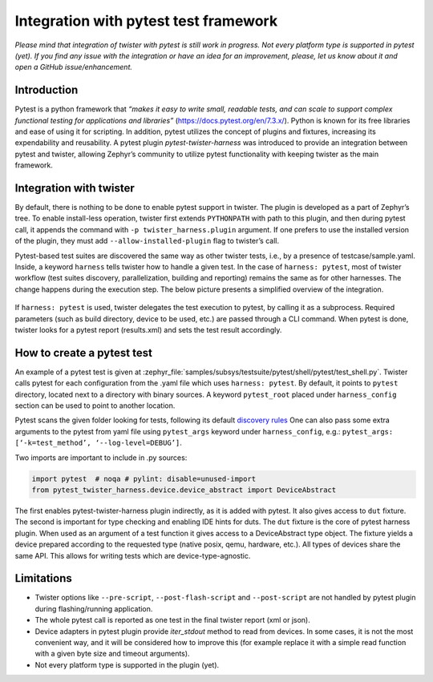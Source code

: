 .. integration-with-pytest:

Integration with pytest test framework
######################################

*Please mind that integration of twister with pytest is still work in progress. Not every platform
type is supported in pytest (yet). If you find any issue with the integration or have an idea for
an improvement, please, let us know about it and open a GitHub issue/enhancement.*

Introduction
************

Pytest is a python framework that *“makes it easy to write small, readable tests, and can scale to
support complex functional testing for applications and libraries”* (`<https://docs.pytest.org/en/7.3.x/>`_).
Python is known for its free libraries and ease of using it for scripting. In addition, pytest
utilizes the concept of plugins and fixtures, increasing its expendability and reusability.
A pytest plugin `pytest-twister-harness` was introduced to provide an integration between pytest
and twister, allowing Zephyr’s community to utilize pytest functionality with keeping twister as
the main framework.

Integration with twister
************************

By default, there is nothing to be done to enable pytest support in twister. The plugin is
developed as a part of Zephyr’s tree. To enable install-less operation, twister first extends
``PYTHONPATH`` with path to this plugin, and then during pytest call, it appends the command with
``-p twister_harness.plugin`` argument. If one prefers to use the installed version of the plugin,
they must add ``--allow-installed-plugin`` flag to twister’s call.

Pytest-based test suites are discovered the same way as other twister tests, i.e., by a presence
of testcase/sample.yaml. Inside, a keyword ``harness`` tells twister how to handle a given test.
In the case of ``harness: pytest``, most of twister workflow (test suites discovery,
parallelization, building and reporting) remains the same as for other harnesses. The change
happens during the execution step. The below picture presents a simplified overview of the
integration.

.. figure:: twister_and_pytest.svg
   :figclass: align-center


If ``harness: pytest`` is used, twister delegates the test execution to pytest, by calling it as
a subprocess. Required parameters (such as build directory, device to be used, etc.) are passed
through a CLI command. When pytest is done, twister looks for a pytest report (results.xml) and
sets the test result accordingly.

How to create a pytest test
***************************

An example of a pytest test is given at :zephyr_file:`samples/subsys/testsuite/pytest/shell/pytest/test_shell.py`.
Twister calls pytest for each configuration from the .yaml file which uses ``harness: pytest``.
By default, it points to ``pytest`` directory, located next to a directory with binary sources.
A keyword ``pytest_root`` placed under ``harness_config`` section can be used to point to another
location.

Pytest scans the given folder looking for tests, following its default
`discovery rules <https://docs.pytest.org/en/7.1.x/explanation/goodpractices.html#conventions-for-python-test-discovery>`_
One can also pass some extra arguments to the pytest from yaml file using ``pytest_args`` keyword
under ``harness_config``, e.g.: ``pytest_args: [‘-k=test_method’, ‘--log-level=DEBUG’]``.

Two imports are important to include in .py sources:

.. code-block:: python

   import pytest  # noqa # pylint: disable=unused-import
   from pytest_twister_harness.device.device_abstract import DeviceAbstract

The first enables pytest-twister-harness plugin indirectly, as it is added with pytest.
It also gives access to ``dut`` fixture. The second is important for type checking and enabling
IDE hints for duts. The ``dut`` fixture is the core of pytest harness plugin. When used as an
argument of a test function it gives access to a DeviceAbstract type object. The fixture yields a
device prepared according to the requested type (native posix, qemu, hardware, etc.). All types of
devices share the same API. This allows for writing tests which are device-type-agnostic.


Limitations
***********

* Twister options like ``--pre-script``, ``--post-flash-script`` and ``--post-script`` are not handled by
  pytest plugin during flashing/running application.
* The whole pytest call is reported as one test in the final twister report (xml or json).
* Device adapters in pytest plugin provide `iter_stdout` method to read from devices. In some
  cases, it is not the most convenient way, and it will be considered how to improve this
  (for example replace it with a simple read function with a given byte size and timeout arguments).
* Not every platform type is supported in the plugin (yet).
